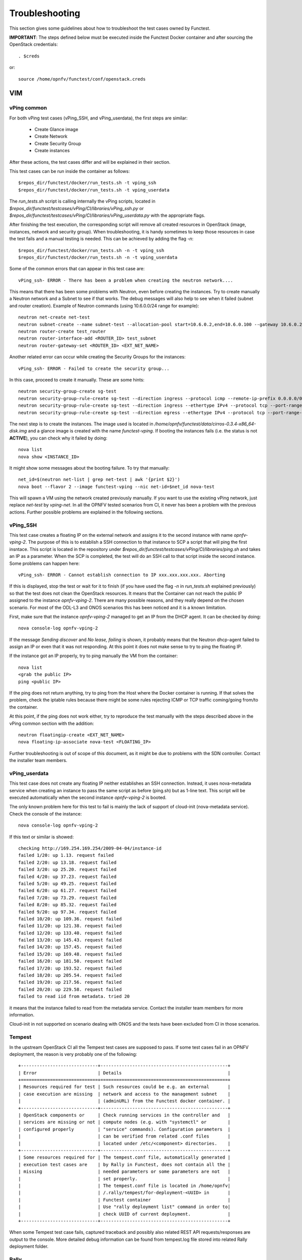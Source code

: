 .. This work is licensed under a Creative Commons Attribution 4.0 International License.
.. http://creativecommons.org/licenses/by/4.0

Troubleshooting
===============

This section gives some guidelines about how to troubleshoot the test cases
owned by Functest.

**IMPORTANT**: The steps defined below must be executed inside the Functest Docker
container and after sourcing the OpenStack credentials::

    . $creds

or::

    source /home/opnfv/functest/conf/openstack.creds



VIM
---

vPing common
^^^^^^^^^^^^
For both vPing test cases (vPing_SSH, and vPing_userdata), the first steps are
similar:
 * Create Glance image
 * Create Network
 * Create Security Group
 * Create instances

After these actions, the test cases differ and will be explained in their section.

This test cases can be run inside the container as follows::

    $repos_dir/functest/docker/run_tests.sh -t vping_ssh
    $repos_dir/functest/docker/run_tests.sh -t vping_userdata

The *run_tests.sh* script is calling internally the vPing scripts, located in
*$repos_dir/functest/testcases/vPing/CI/libraries/vPing_ssh.py* or
*$repos_dir/functest/testcases/vPing/CI/libraries/vPing_userdata.py* with the
appropriate flags.

After finishing the test execution, the corresponding script will remove all
created resources in OpenStack (image, instances, network and security group).
When troubleshooting, it is handy sometimes to keep those resources in case the
test fails and a manual testing is needed. This can be achieved by adding the flag *-n*::

    $repos_dir/functest/docker/run_tests.sh -n -t vping_ssh
    $repos_dir/functest/docker/run_tests.sh -n -t vping_userdata


Some of the common errors that can appear in this test case are::

    vPing_ssh- ERROR - There has been a problem when creating the neutron network....

This means that there has been some problems with Neutron, even before creating the
instances. Try to create manually a Neutron network and a Subnet to see if that works.
The debug messages will also help to see when it failed (subnet and router creation).
Example of Neutron commands (using 10.6.0.0/24 range for example)::

    neutron net-create net-test
    neutron subnet-create --name subnet-test --allocation-pool start=10.6.0.2,end=10.6.0.100 --gateway 10.6.0.254 net-test 10.6.0.0/24
    neutron router-create test_router
    neutron router-interface-add <ROUTER_ID> test_subnet
    neutron router-gateway-set <ROUTER_ID> <EXT_NET_NAME>

Another related error can occur while creating the Security Groups for the instances::

    vPing_ssh- ERROR - Failed to create the security group...

In this case, proceed to create it manually. These are some hints::

    neutron security-group-create sg-test
    neutron security-group-rule-create sg-test --direction ingress --protocol icmp --remote-ip-prefix 0.0.0.0/0
    neutron security-group-rule-create sg-test --direction ingress --ethertype IPv4 --protocol tcp --port-range-min 80 --port-range-max 80 --remote-ip-prefix 0.0.0.0/0
    neutron security-group-rule-create sg-test --direction egress --ethertype IPv4 --protocol tcp --port-range-min 80 --port-range-max 80 --remote-ip-prefix 0.0.0.0/0

The next step is to create the instances. The image used is located in
*/home/opnfv/functest/data/cirros-0.3.4-x86_64-disk.img* and a glance image is created
with the name *functest-vping*. If booting the instances fails (i.e. the status
is not **ACTIVE**), you can check why it failed by doing::

    nova list
    nova show <INSTANCE_ID>

It might show some messages about the booting failure. To try that manually::

    net_id=$(neutron net-list | grep net-test | awk '{print $2}')
    nova boot --flavor 2 --image functest-vping --nic net-id=$net_id nova-test

This will spawn a VM using the network created previously manually. If you want to use
the existing vPing network, just replace *net-test* by *vping-net*.
In all the OPNFV tested scenarios from CI, it never has been a problem with the
previous actions. Further possible problems are explained in the following sections.


vPing_SSH
^^^^^^^^^
This test case creates a floating IP on the external network and assigns it to
the second instance with name *opnfv-vping-2*. The purpose of this is to establish
a SSH connection to that instance to SCP a script that will ping the first insntace.
This script is located in the repository under
*$repos_dir/functest/testcases/vPing/CI/libraries/ping.sh* and takes an IP as
a parameter. When the SCP is completed, the test will do an SSH call to that script
inside the second instance. Some problems can happen here::

    vPing_ssh- ERROR - Cannot establish connection to IP xxx.xxx.xxx.xxx. Aborting

If this is displayed, stop the test or wait for it to finish (if you have used the flag
*-n* in *run_tests.sh* explained previously) so that the test does not clean
the OpenStack resources. It means that the Container can not reach the public
IP assigned to the instance *opnfv-vping-2*. There are many possible reasons, and
they really depend on the chosen scenario. For most of the ODL-L3 and ONOS scenarios
this has been noticed and it is a known limitation.

First, make sure that the instance *opnfv-vping-2* managed to get an IP from
the DHCP agent. It can be checked by doing::

    nova console-log opnfv-vping-2

If the message *Sending discover* and *No lease, failing* is shown, it probably
means that the Neutron dhcp-agent failed to assign an IP or even that it was not
responding. At this point it does not make sense to try to ping the floating IP.

If the instance got an IP properly, try to ping manually the VM from the container::

    nova list
    <grab the public IP>
    ping <public IP>

If the ping does not return anything, try to ping from the Host where the Docker
container is running. If that solves the problem, check the iptable rules because
there might be some rules rejecting ICMP or TCP traffic coming/going from/to the container.

At this point, if the ping does not work either, try to reproduce the test
manually with the steps described above in the vPing common section with the addition::

    neutron floatingip-create <EXT_NET_NAME>
    nova floating-ip-associate nova-test <FLOATING_IP>


Further troubleshooting is out of scope of this document, as it might be due to
problems with the SDN controller. Contact the installer team members.



vPing_userdata
^^^^^^^^^^^^^^
This test case does not create any floating IP neither establishes an SSH
connection. Instead, it uses nova-metadata service when creating an instance
to pass the same script as before (ping.sh) but as 1-line text. This script
will be executed automatically when the second instance *opnfv-vping-2* is booted.

The only known problem here for this test to fail is mainly the lack of support
of cloud-init (nova-metadata service). Check the console of the instance::

    nova console-log opnfv-vping-2

If this text or similar is showed::

    checking http://169.254.169.254/2009-04-04/instance-id
    failed 1/20: up 1.13. request failed
    failed 2/20: up 13.18. request failed
    failed 3/20: up 25.20. request failed
    failed 4/20: up 37.23. request failed
    failed 5/20: up 49.25. request failed
    failed 6/20: up 61.27. request failed
    failed 7/20: up 73.29. request failed
    failed 8/20: up 85.32. request failed
    failed 9/20: up 97.34. request failed
    failed 10/20: up 109.36. request failed
    failed 11/20: up 121.38. request failed
    failed 12/20: up 133.40. request failed
    failed 13/20: up 145.43. request failed
    failed 14/20: up 157.45. request failed
    failed 15/20: up 169.48. request failed
    failed 16/20: up 181.50. request failed
    failed 17/20: up 193.52. request failed
    failed 18/20: up 205.54. request failed
    failed 19/20: up 217.56. request failed
    failed 20/20: up 229.58. request failed
    failed to read iid from metadata. tried 20

it means that the instance failed to read from the metadata service. Contact
the installer team members for more information.

Cloud-init in not supported on scenario dealing with ONOS and the tests have been
excluded from CI in those scenarios.


Tempest
^^^^^^^

In the upstream OpenStack CI all the Tempest test cases are supposed to pass.
If some test cases fail in an OPNFV deployment, the reason is very probably one
of the following::

 +-----------------------------+------------------------------------------------+
 | Error                       | Details                                        |
 +=============================+================================================+
 | Resources required for test | Such resources could be e.g. an external       |
 | case execution are missing  | network and access to the management subnet    |
 |                             | (adminURL) from the Functest docker container. |
 +-----------------------------+------------------------------------------------+
 | OpenStack components or     | Check running services in the controller and   |
 | services are missing or not | compute nodes (e.g. with "systemctl" or        |
 | configured properly         | "service" commands). Configuration parameters  |
 |                             | can be verified from related .conf files       |
 |                             | located under /etc/<component> directories.    |
 +-----------------------------+------------------------------------------------+
 | Some resources required for | The tempest.conf file, automatically generated |
 | execution test cases are    | by Rally in Functest, does not contain all the |
 | missing                     | needed parameters or some parameters are not   |
 |                             | set properly.                                  |
 |                             | The tempest.conf file is located in /home/opnfv|
 |                             | /.rally/tempest/for-deployment-<UUID> in       |
 |                             | Functest container                             |
 |                             | Use "rally deployment list" command in order to|
 |                             | check UUID of current deployment.              |
 +-----------------------------+------------------------------------------------+


When some Tempest test case fails, captured traceback and possibly also related
REST API requests/responses are output to the console.
More detailed debug information can be found from tempest.log file stored into
related Rally deployment folder.


Rally
^^^^^

Same error causes than for Tempest mentioned above may lead to errors in Rally.

It is possible to run only one Rally scenario, instead of the whole suite.
To do that, call the python script (instead of *run_tests.sh*) as follows::

    python $repos_dir/functest/testcases/VIM/OpenStack/CI/libraries/run_rally-cert.py -h
    usage: run_rally-cert.py [-h] [-d] [-r] [-s] [-v] [-n] test_name

    positional arguments:
      test_name      Module name to be tested. Possible values are : [
                     authenticate | glance | cinder | heat | keystone | neutron |
                     nova | quotas | requests | vm | all ] The 'all' value
                     performs all possible test scenarios

    optional arguments:
      -h, --help     show this help message and exit
      -d, --debug    Debug mode
      -r, --report   Create json result file
      -s, --smoke    Smoke test mode
      -v, --verbose  Print verbose info about the progress
      -n, --noclean  Don't clean the created resources for this test.

For example, to run the Glance scenario with debug information::

    python $repos_dir/functest/testcases/VIM/OpenStack/CI/libraries/run_rally-cert.py -d glance

Possible scenarios are:
 * authenticate
 * glance
 * cinder
 * heat
 * keystone
 * neutron
 * nova
 * quotas
 * requests
 * vm

To know more about what those scenarios are doing, they are defined in:
*$repos_dir/functest/testcases/VIM/OpenStack/CI/suites*. For more info about
Rally scenario definition please refer to the Rally official documentation.

If the flag *all* is specified, it will run all the scenarios one by one. Please
note that this might take some time (~1,5hr), taking around 1 hour to complete the
Nova scenario.

To check any possible problems with rally, the logs are stored under
*/home/opnfv/functest/results/rally/* in the Functest container.


Controllers
-----------

ODL
^^^
2 versions are supported in Brahmaputra depending on the scenario:
 * Lithium
 * Berylium

The upstream test suites have not been adapted, so you may get 18 or 15 tests
passed on 18 depending on your configuration. The 3 testcases are partly failed
due to wrong return code.

ONOS
^^^^

TODO

OpenContrail
^^^^^^^^^^^^

Feature
-------

vIMS
^^^^
vIMS deployment may fail for several reasons, the most frequent ones are
described in the following table:

+===================================+====================================+
| Error                             |  Comments                          |
+-----------------------------------+------------------------------------+
| Keystone admin API  not reachable | Impossible to create vIMS user and |
|                                   | tenant                             |
+-----------------------------------+------------------------------------+
| Impossible to retrieve admin role | Impossible to create vIMS user and |
| id                                | tenant                             |
+-----------------------------------+------------------------------------+
| Error when uploading image from   | impossible to deploy VNF           |
| OpenStack to glance               |                                    |
+-----------------------------------+------------------------------------+
| Cinder quota cannot be updated    | Default quotas not sufficient, they|
|                                   | are adapted in the script          |
+-----------------------------------+------------------------------------+
| Impossible to create a volume     | VNF cannot be deployed             |
+-----------------------------------+------------------------------------+
| SSH connection issue between the  | if vPing test fails, vIMS test will|
| Test container and the VM         | fail...                            |
+-----------------------------------+------------------------------------+
| No Internet access from a VM      | the VMs of the VNF must have an    |
|                                   | external access to Internet        |
+-----------------------------------+------------------------------------+


Promise
^^^^^^^

TODO
